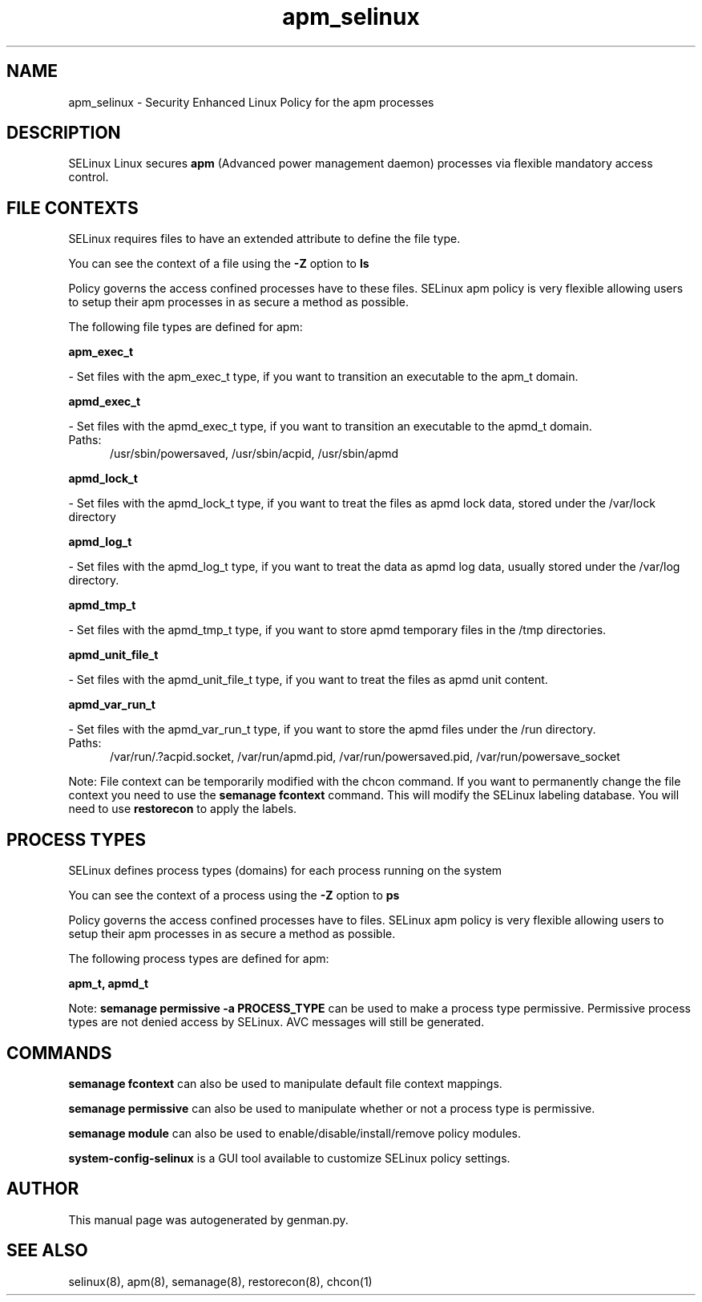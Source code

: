 .TH  "apm_selinux"  "8"  "apm" "dwalsh@redhat.com" "apm SELinux Policy documentation"
.SH "NAME"
apm_selinux \- Security Enhanced Linux Policy for the apm processes
.SH "DESCRIPTION"


SELinux Linux secures
.B apm
(Advanced power management daemon)
processes via flexible mandatory access
control.  



.SH FILE CONTEXTS
SELinux requires files to have an extended attribute to define the file type. 
.PP
You can see the context of a file using the \fB\-Z\fP option to \fBls\bP
.PP
Policy governs the access confined processes have to these files. 
SELinux apm policy is very flexible allowing users to setup their apm processes in as secure a method as possible.
.PP 
The following file types are defined for apm:


.EX
.PP
.B apm_exec_t 
.EE

- Set files with the apm_exec_t type, if you want to transition an executable to the apm_t domain.


.EX
.PP
.B apmd_exec_t 
.EE

- Set files with the apmd_exec_t type, if you want to transition an executable to the apmd_t domain.

.br
.TP 5
Paths: 
/usr/sbin/powersaved, /usr/sbin/acpid, /usr/sbin/apmd

.EX
.PP
.B apmd_lock_t 
.EE

- Set files with the apmd_lock_t type, if you want to treat the files as apmd lock data, stored under the /var/lock directory


.EX
.PP
.B apmd_log_t 
.EE

- Set files with the apmd_log_t type, if you want to treat the data as apmd log data, usually stored under the /var/log directory.


.EX
.PP
.B apmd_tmp_t 
.EE

- Set files with the apmd_tmp_t type, if you want to store apmd temporary files in the /tmp directories.


.EX
.PP
.B apmd_unit_file_t 
.EE

- Set files with the apmd_unit_file_t type, if you want to treat the files as apmd unit content.


.EX
.PP
.B apmd_var_run_t 
.EE

- Set files with the apmd_var_run_t type, if you want to store the apmd files under the /run directory.

.br
.TP 5
Paths: 
/var/run/\.?acpid\.socket, /var/run/apmd\.pid, /var/run/powersaved\.pid, /var/run/powersave_socket

.PP
Note: File context can be temporarily modified with the chcon command.  If you want to permanently change the file context you need to use the
.B semanage fcontext 
command.  This will modify the SELinux labeling database.  You will need to use
.B restorecon
to apply the labels.

.SH PROCESS TYPES
SELinux defines process types (domains) for each process running on the system
.PP
You can see the context of a process using the \fB\-Z\fP option to \fBps\bP
.PP
Policy governs the access confined processes have to files. 
SELinux apm policy is very flexible allowing users to setup their apm processes in as secure a method as possible.
.PP 
The following process types are defined for apm:

.EX
.B apm_t, apmd_t 
.EE
.PP
Note: 
.B semanage permissive -a PROCESS_TYPE 
can be used to make a process type permissive. Permissive process types are not denied access by SELinux. AVC messages will still be generated.

.SH "COMMANDS"
.B semanage fcontext
can also be used to manipulate default file context mappings.
.PP
.B semanage permissive
can also be used to manipulate whether or not a process type is permissive.
.PP
.B semanage module
can also be used to enable/disable/install/remove policy modules.

.PP
.B system-config-selinux 
is a GUI tool available to customize SELinux policy settings.

.SH AUTHOR	
This manual page was autogenerated by genman.py.

.SH "SEE ALSO"
selinux(8), apm(8), semanage(8), restorecon(8), chcon(1)
